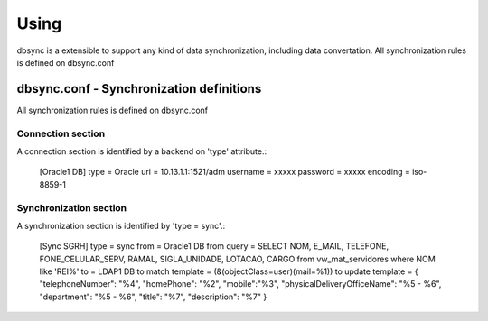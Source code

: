 
*****
Using
*****

dbsync is a extensible to support any kind of data synchronization,
including data convertation. All synchronization rules is defined
on dbsync.conf 

dbsync.conf - Synchronization definitions
=========================================

All synchronization rules is defined on dbsync.conf

Connection section
------------------

A connection section is identified by a backend on 'type' attribute.:

    [Oracle1 DB]
    type = Oracle
    uri = 10.13.1.1:1521/adm
    username = xxxxx
    password = xxxxx
    encoding = iso-8859-1   


Synchronization section
-----------------------

A synchronization section is identified by 'type = sync'.:

    [Sync SGRH]
    type = sync
    from = Oracle1 DB
    from query = SELECT NOM, E_MAIL, TELEFONE, FONE_CELULAR_SERV, RAMAL, SIGLA_UNIDADE, LOTACAO, CARGO from vw_mat_servidores where NOM like 'REI%'
    to = LDAP1 DB
    to match template = (&(objectClass=user)(mail=%1))
    to update template = { "telephoneNumber": "%4", "homePhone": "%2", "mobile":"%3", "physicalDeliveryOfficeName": "%5 - %6", "department": "%5 - %6", "title": "%7", "description": "%7" }


